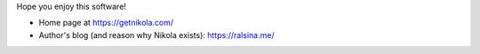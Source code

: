 .. title: Nikola: it generates static
.. slug: about-nikola
.. date: 2012-03-30 23:00:00 UTC-03:00
.. tags: 
.. link: 
.. description: 

Hope you enjoy this software!

* Home page at https://getnikola.com/
* Author's blog (and reason why Nikola exists): https://ralsina.me/
